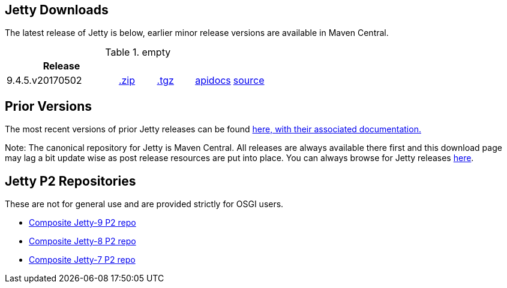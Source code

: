 == Jetty Downloads

The latest release of Jetty is below, earlier minor release versions are available in Maven Central.

.empty
[width="100%",cols="30%,10%,10%,10%,10%",options="header",]
|=======================================================================
| Release | | | |
| 9.4.5.v20170502
| http://central.maven.org/maven2/org/eclipse/jetty/jetty-distribution/9.4.5.v20170502/jetty-distribution-9.4.5.v20170502.zip[.zip]
| http://central.maven.org/maven2/org/eclipse/jetty/jetty-distribution/9.4.5.v20170502/jetty-distribution-9.4.5.v20170502.tar.gz[.tgz]
| http://www.eclipse.org/jetty/javadoc/9.4.5.v20170502/[apidocs]
| https://github.com/eclipse/jetty.project/tree/jetty-9.4.5.v20170502[source]
|=======================================================================

== Prior Versions
The most recent versions of prior Jetty releases can be found link:previousversions.html[here, with their associated documentation.]

Note: The canonical repository for Jetty is Maven Central.  All releases are always available there first and this download page may lag a bit update wise as post release resources are put into place.  You can always browse for Jetty releases http://central.maven.org/maven2/org/eclipse/jetty/jetty-distribution[here].

== Jetty P2 Repositories

These are not for general use and are provided strictly for OSGI users.

* http://download.eclipse.org/jetty/updates/jetty-bundles-9.x[Composite Jetty-9 P2 repo]
* http://download.eclipse.org/jetty/updates/jetty-bundles-8.x[Composite Jetty-8 P2 repo]
* http://download.eclipse.org/jetty/updates/jetty-bundles-7.x[Composite Jetty-7 P2 repo]
